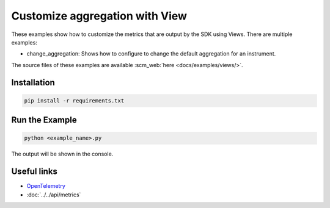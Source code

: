 Customize aggregation with View
===============================

These examples show how to customize the metrics that are output by the SDK using Views. There are multiple examples:

* change_aggregation: Shows how to configure to change the default aggregation for an instrument.

The source files of these examples are available :scm_web:`here <docs/examples/views/>`.


Installation
------------

.. code-block:: sh

    pip install -r requirements.txt

Run the Example
---------------

.. code-block:: sh

    python <example_name>.py

The output will be shown in the console.

Useful links
------------

- OpenTelemetry_
- :doc:`../../api/metrics`

.. _OpenTelemetry: https://github.com/open-telemetry/opentelemetry-python/
